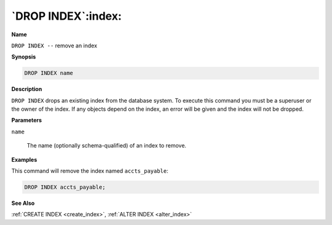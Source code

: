 .. _drop_index:

*******************
`DROP INDEX`:index:
*******************

**Name**

``DROP INDEX --`` remove an index

**Synopsis**

.. code-block:: text

    DROP INDEX name

**Description**

``DROP INDEX`` drops an existing index from the database system. To execute
this command you must be a superuser or the owner of the index. If any
objects depend on the index, an error will be given and the index will
not be dropped.

**Parameters**

``name``

    The name (optionally schema-qualified) of an index to remove.

**Examples**

This command will remove the index named ``accts_payable``:

.. code-block:: text

    DROP INDEX accts_payable;

**See Also**

:ref:`CREATE INDEX <create_index>`, :ref:`ALTER INDEX <alter_index>`
